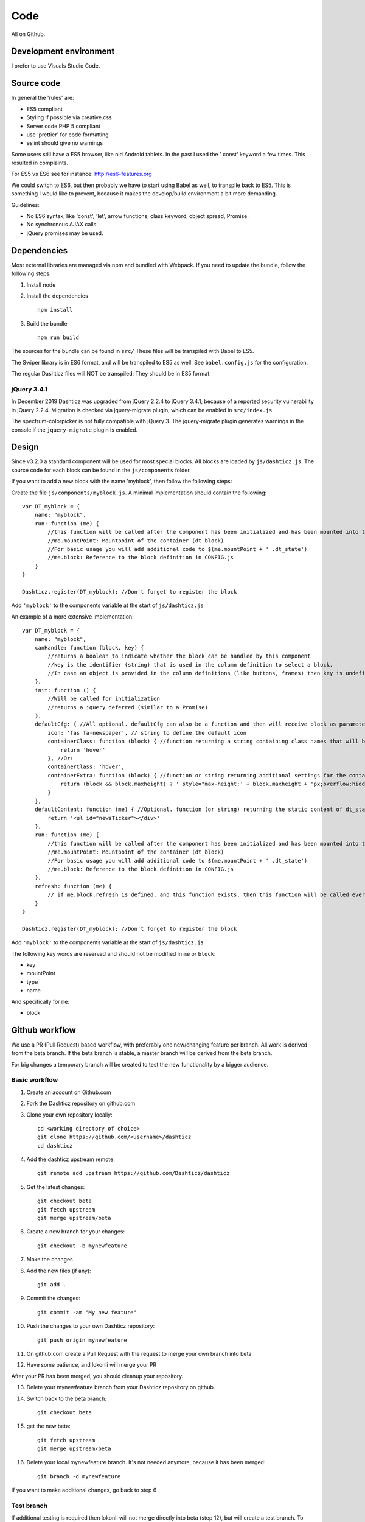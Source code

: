 Code
====

All on Github.

Development environment
-----------------------

I prefer to use Visuals Studio Code.

Source code
-----------

In general the 'rules' are:

* ES5 compliant
* Styling if possible via creative.css
* Server code PHP 5 compliant
* use 'prettier' for code formatting
* eslint should give no warnings

Some users still have a ES5 browser, like old Android tablets. In the past I used the ' const' keyword a few times.
This resulted in complaints.

For ES5 vs ES6 see for instance: http://es6-features.org

We could switch to ES6, but then probably we have to start using Babel as well, to transpile back to ES5.
This is something I would like to prevent, because it makes the develop/build environment a bit more demanding.

Guidelines:

* No ES6 syntax, like 'const', 'let', arrow functions, class keyword, object spread, Promise.
* No synchronous AJAX calls.
* jQuery promises may be used.


Dependencies
-------------

Most external libraries are managed via npm and bundled with Webpack. If you need to update the bundle, follow the following steps.

1. Install node
2. Install the dependencies ::

    npm install

3. Build the bundle ::

    npm run build

The sources for the bundle can be found in ``src/``
These files will be transpiled with Babel to ES5.

The Swiper library is in ES6 format, and will be transpiled to ES5 as well. See ``babel.config.js`` for the configuration.

The regular Dashticz files will NOT be transpiled: They should be in ES5 format.

jQuery 3.4.1
~~~~~~~~~~~~
In December 2019 Dashticz was upgraded from jQuery 2.2.4 to jQuery 3.4.1, because of a reported security vulnerability in jQuery 2.2.4.
Migration is checked via jquery-migrate plugin, which can be enabled in ``src/index.js``.

The spectrum-colorpicker is not fully compatible with jQuery 3. The jquery-migrate plugin generates warnings in the console if the ``jquery-migrate`` plugin is enabled.


Design
-------

Since v3.2.0 a standard component will be used for most special blocks. All blocks are loaded by ``js/dashticz.js``.
The source code for each block can be found in the ``js/components`` folder.

If you want to add a new block with the name 'myblock', then follow the following steps:

Create the file ``js/components/myblock.js``. A minimal implementation should contain the following::

    var DT_myblock = {
        name: "myblock",
        run: function (me) {
            //this function will be called after the component has been initialized and has been mounted into the DOM.
            //me.mountPoint: Mountpoint of the container (dt_block)
            //For basic usage you will add additional code to $(me.mountPoint + ' .dt_state')
            //me.block: Reference to the block definition in CONFIG.js
        }
    }

    Dashticz.register(DT_myblock); //Don't forget to register the block

Add ``'myblock'`` to the components variable at the start of ``js/dashticz.js``

An example of a more extensive implementation::

    var DT_myblock = {
        name: "myblock",
        canHandle: function (block, key) {
            //returns a boolean to indicate whether the block can be handled by this component
            //key is the identifier (string) that is used in the column definition to select a block.
            //In case an object is provided in the column definitions (like buttons, frames) then key is undefined
        },
        init: function () {
            //Will be called for initialization
            //returns a jquery deferred (similar to a Promise)
        },
        defaultCfg: { //All optional. defaultCfg can also be a function and then will receive block as parameter.
            icon: 'fas fa-newspaper', // string to define the default icon
            containerClass: function (block) { //function returning a string containing class names that will be added to the block 
                return 'hover'
            }, //Or:
            containerClass: 'hover',
            containerExtra: function (block) { //function or string returning additional settings for the container HTML element (dt_block)
                return (block && block.maxheight) ? ' style="max-height:' + block.maxheight + 'px;overflow:hidden;"' : ''
            }
        },
        defaultContent: function (me) { //Optional. function (or string) returning the static content of dt_state
            return '<ul id="newsTicker"></div>'
        },
        run: function (me) {
            //this function will be called after the component has been initialized and has been mounted into the DOM.
            //me.mountPoint: Mountpoint of the container (dt_block)
            //For basic usage you will add additional code to $(me.mountPoint + ' .dt_state')
            //me.block: Reference to the block definition in CONFIG.js
        },
        refresh: function (me) {
            // if me.block.refresh is defined, and this function exists, then this function will be called every <me.block.refresh> seconds.
        }
    }

    Dashticz.register(DT_myblock); //Don't forget to register the block

Add ``'myblock'`` to the components variable at the start of ``js/dashticz.js``

The following key words are reserved and should not be modified in ``me`` or ``block``:

* key
* mountPoint
* type
* name

And specifically for ``me``:

* block 

Github workflow
---------------

We use a PR (Pull Request) based workflow, with preferably one new/changing feature per branch.
All work is derived from the beta branch.
If the beta branch is stable, a master branch will be derived from the beta branch.

For big changes a temporary branch will be created to test the new functionality by a bigger audience.

Basic workflow
~~~~~~~~~~~~~~~

1. Create an account on Github.com  
2. Fork the Dashticz repository on github.com
3. Clone your own repository locally::

    cd <working directory of choice>
    git clone https://github.com/<username>/dashticz
    cd dashticz

4. Add the dashticz upstream remote::

    git remote add upstream https://github.com/Dashticz/dashticz

5. Get the latest changes::

    git checkout beta
    git fetch upstream
    git merge upstream/beta

6. Create a new branch for your changes::

    git checkout -b mynewfeature

7. Make the changes

8. Add the new files (if any)::

    git add .

9. Commit the changes::

    git commit -am "My new feature"

10. Push the changes to your own Dashticz repository::

      git push origin mynewfeature

11. On github.com create a Pull Request with the request to merge your own branch into beta

12. Have some patience, and lokonli will merge your PR

After your PR has been merged, you should cleanup your repository.

13. Delete your mynewfeature branch from your Dashticz repository on github.

14. Switch back to the beta branch::

      git checkout beta

15. get the new beta::

      git fetch upstream
      git merge upstream/beta

16. Delete your local mynewfeature branch. It's not needed anymore, because it has been merged::

      git branch -d mynewfeature

If you want to make additional changes, go back to step 6

Test branch
~~~~~~~~~~~
If additional testing is required then lokonli will not merge directly into beta (step 12), but will create a test branch. To continue working on this testbranch::

    git fetch upstream
    git checkout testbranch
    git merge upstream/testbranch
    git checkout -b mynewfeature

Then you have a new branch 'mynewfeature' derived from testbranch. Continue with step 7-10 to make your changes.

On github create a PR with the request to merge your new branch into testbranch.


Updating documentation
~~~~~~~~~~~~~~~~~~~~~~~

If possible update the documentation together with your code changes in the same PR. For updating the documentation see :ref:`documentation`


